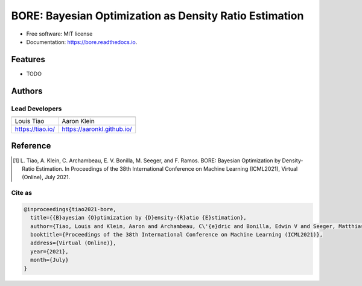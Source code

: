 =======================================================
BORE: Bayesian Optimization as Density Ratio Estimation
=======================================================


.. image:: https://img.shields.io/pypi/v/bore.svg
        :target: https://pypi.python.org/pypi/bore

.. image:: https://img.shields.io/travis/ltiao/bore.svg
        :target: https://travis-ci.org/ltiao/bore

.. image:: https://readthedocs.org/projects/bore/badge/?version=latest
        :target: https://bore.readthedocs.io/en/latest/?badge=latest
        :alt: Documentation Status


.. image:: https://pyup.io/repos/github/ltiao/bore/shield.svg
     :target: https://pyup.io/repos/github/ltiao/bore/
     :alt: Updates

* Free software: MIT license
* Documentation: https://bore.readthedocs.io.

Features
--------

* TODO

Authors
-------

Lead Developers
+++++++++++++++

+------------------+----------------------------+
| |tiao|           | |placeholder|              |
+------------------+----------------------------+
| Louis Tiao       | Aaron Klein                |
+------------------+----------------------------+
| https://tiao.io/ | https://aaronkl.github.io/ |
+------------------+----------------------------+

.. |tiao| image:: http://gravatar.com/avatar/d8b59298191057fa164edf80f0743fcc?s=120
   :align: middle
.. |placeholder| image:: https://via.placeholder.com/120
   :align: middle

Reference
---------

.. [1] L. Tiao, A. Klein, C. Archambeau, E. V. Bonilla, M. Seeger, and F. Ramos. 
  BORE: Bayesian Optimization by Density-Ratio Estimation. 
  In Proceedings of the 38th International Conference on Machine Learning (ICML2021), 
  Virtual (Online), July 2021.

Cite as
+++++++

.. code-block::

  @inproceedings{tiao2021-bore,
    title={{B}ayesian {O}ptimization by {D}ensity-{R}atio {E}stimation},
    author={Tiao, Louis and Klein, Aaron and Archambeau, C\'{e}dric and Bonilla, Edwin V and Seeger, Matthias and Ramos, Fabio},
    booktitle={Proceedings of the 38th International Conference on Machine Learning (ICML2021)},
    address={Virtual (Online)},
    year={2021},
    month={July}
  }
